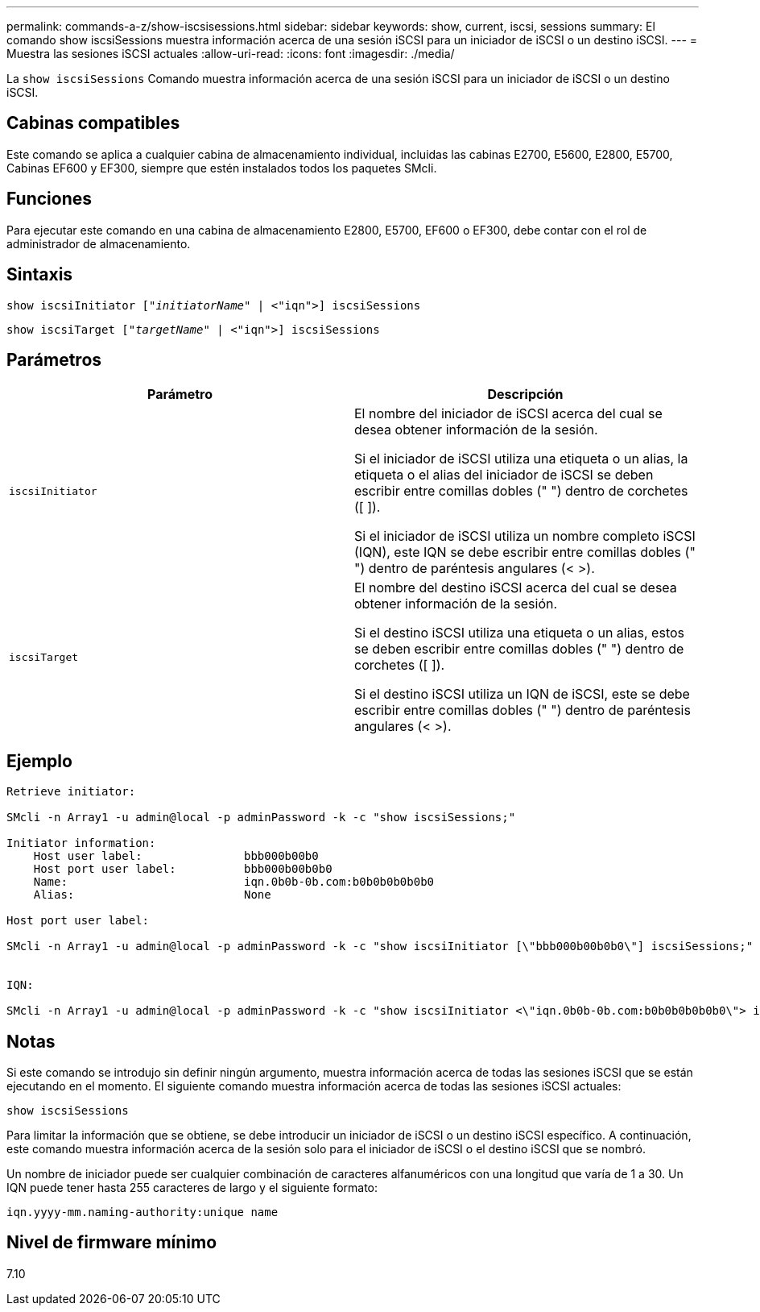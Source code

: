 ---
permalink: commands-a-z/show-iscsisessions.html 
sidebar: sidebar 
keywords: show, current, iscsi, sessions 
summary: El comando show iscsiSessions muestra información acerca de una sesión iSCSI para un iniciador de iSCSI o un destino iSCSI. 
---
= Muestra las sesiones iSCSI actuales
:allow-uri-read: 
:icons: font
:imagesdir: ./media/


[role="lead"]
La `show iscsiSessions` Comando muestra información acerca de una sesión iSCSI para un iniciador de iSCSI o un destino iSCSI.



== Cabinas compatibles

Este comando se aplica a cualquier cabina de almacenamiento individual, incluidas las cabinas E2700, E5600, E2800, E5700, Cabinas EF600 y EF300, siempre que estén instalados todos los paquetes SMcli.



== Funciones

Para ejecutar este comando en una cabina de almacenamiento E2800, E5700, EF600 o EF300, debe contar con el rol de administrador de almacenamiento.



== Sintaxis

[listing, subs="+macros"]
----
show iscsiInitiator pass:quotes[["_initiatorName_"] | <"iqn">] iscsiSessions
----
[listing, subs="+macros"]
----
show iscsiTarget pass:quotes[["_targetName_"] | <"iqn">] iscsiSessions
----


== Parámetros

[cols="2*"]
|===
| Parámetro | Descripción 


 a| 
`iscsiInitiator`
 a| 
El nombre del iniciador de iSCSI acerca del cual se desea obtener información de la sesión.

Si el iniciador de iSCSI utiliza una etiqueta o un alias, la etiqueta o el alias del iniciador de iSCSI se deben escribir entre comillas dobles (" ") dentro de corchetes ([ ]).

Si el iniciador de iSCSI utiliza un nombre completo iSCSI (IQN), este IQN se debe escribir entre comillas dobles (" ") dentro de paréntesis angulares (< >).



 a| 
`iscsiTarget`
 a| 
El nombre del destino iSCSI acerca del cual se desea obtener información de la sesión.

Si el destino iSCSI utiliza una etiqueta o un alias, estos se deben escribir entre comillas dobles (" ") dentro de corchetes ([ ]).

Si el destino iSCSI utiliza un IQN de iSCSI, este se debe escribir entre comillas dobles (" ") dentro de paréntesis angulares (< >).

|===


== Ejemplo

[listing]
----
Retrieve initiator:

SMcli -n Array1 -u admin@local -p adminPassword -k -c "show iscsiSessions;"

Initiator information:
    Host user label:               bbb000b00b0
    Host port user label:          bbb000b00b0b0
    Name:                          iqn.0b0b-0b.com:b0b0b0b0b0b0
    Alias:                         None

Host port user label:

SMcli -n Array1 -u admin@local -p adminPassword -k -c "show iscsiInitiator [\"bbb000b00b0b0\"] iscsiSessions;"


IQN:

SMcli -n Array1 -u admin@local -p adminPassword -k -c "show iscsiInitiator <\"iqn.0b0b-0b.com:b0b0b0b0b0b0\"> iscsiSessions;"
----


== Notas

Si este comando se introdujo sin definir ningún argumento, muestra información acerca de todas las sesiones iSCSI que se están ejecutando en el momento. El siguiente comando muestra información acerca de todas las sesiones iSCSI actuales:

[listing]
----
show iscsiSessions
----
Para limitar la información que se obtiene, se debe introducir un iniciador de iSCSI o un destino iSCSI específico. A continuación, este comando muestra información acerca de la sesión solo para el iniciador de iSCSI o el destino iSCSI que se nombró.

Un nombre de iniciador puede ser cualquier combinación de caracteres alfanuméricos con una longitud que varía de 1 a 30. Un IQN puede tener hasta 255 caracteres de largo y el siguiente formato:

[listing]
----
iqn.yyyy-mm.naming-authority:unique name
----


== Nivel de firmware mínimo

7.10
